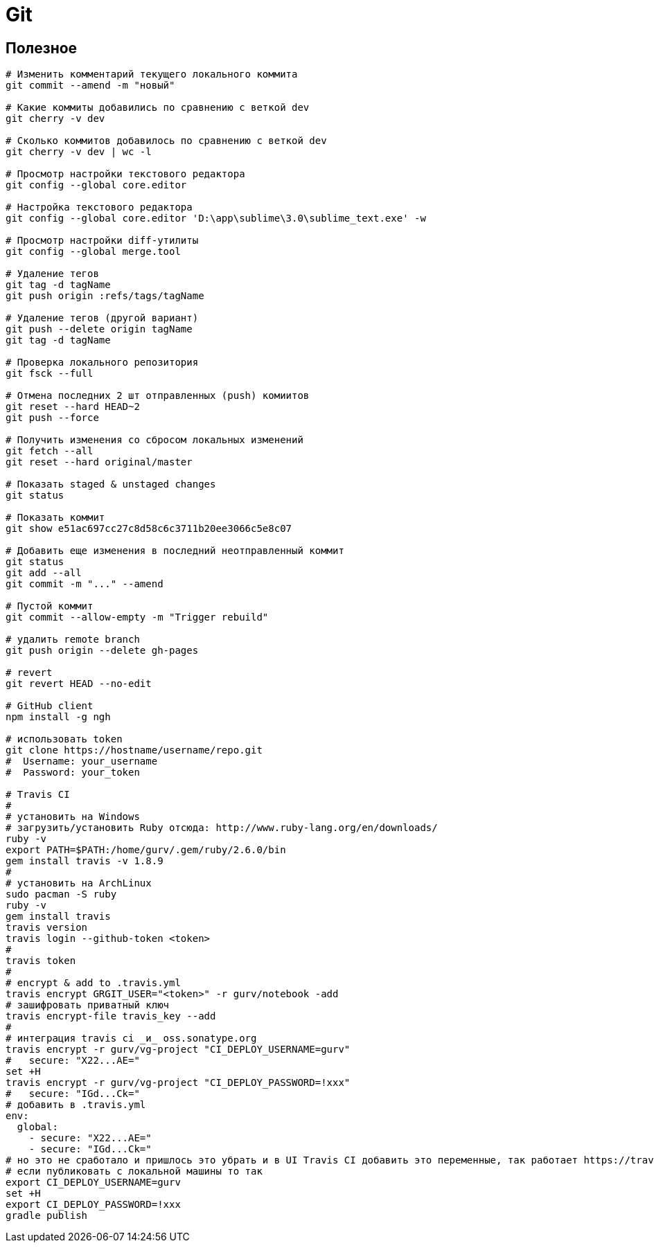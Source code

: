 = Git

== Полезное

```
# Изменить комментарий текущего локального коммита
git commit --amend -m "новый"

# Какие коммиты добавились по сравнению с веткой dev
git cherry -v dev

# Сколько коммитов добавилось по сравнению с веткой dev
git cherry -v dev | wc -l

# Просмотр настройки текстового редактора
git config --global core.editor

# Настройка текстового редактора
git config --global core.editor 'D:\app\sublime\3.0\sublime_text.exe' -w

# Просмотр настройки diff-утилиты
git config --global merge.tool

# Удаление тегов
git tag -d tagName
git push origin :refs/tags/tagName

# Удаление тегов (другой вариант)
git push --delete origin tagName
git tag -d tagName

# Проверка локального репозитория
git fsck --full

# Отмена последних 2 шт отправленных (push) комиитов
git reset --hard HEAD~2
git push --force

# Получить изменения со сбросом локальных изменений
git fetch --all
git reset --hard original/master

# Показать staged & unstaged changes
git status

# Показать коммит
git show e51ac697cc27c8d58c6c3711b20ee3066c5e8c07

# Добавить еще изменения в последний неотправленный коммит
git status
git add --all
git commit -m "..." --amend

# Пустой коммит
git commit --allow-empty -m "Trigger rebuild"

# удалить remote branch
git push origin --delete gh-pages

# revert
git revert HEAD --no-edit

# GitHub client
npm install -g ngh

# использовать token
git clone https://hostname/username/repo.git
#  Username: your_username
#  Password: your_token

# Travis CI
#
# установить на Windows
# загрузить/установить Ruby отсюда: http://www.ruby-lang.org/en/downloads/
ruby -v
export PATH=$PATH:/home/gurv/.gem/ruby/2.6.0/bin
gem install travis -v 1.8.9
#
# установить на ArchLinux
sudo pacman -S ruby
ruby -v
gem install travis
travis version
travis login --github-token <token>
#
travis token
#
# encrypt & add to .travis.yml
travis encrypt GRGIT_USER="<token>" -r gurv/notebook -add
# зашифровать приватный ключ
travis encrypt-file travis_key --add
#
# интеграция travis ci _и_ oss.sonatype.org
travis encrypt -r gurv/vg-project "CI_DEPLOY_USERNAME=gurv"
#   secure: "X22...AE="
set +H
travis encrypt -r gurv/vg-project "CI_DEPLOY_PASSWORD=!xxx"
#   secure: "IGd...Ck="
# добавить в .travis.yml
env:
  global:
    - secure: "X22...AE="
    - secure: "IGd...Ck="
# но это не сработало и пришлось это убрать и в UI Travis CI добавить это переменные, так работает https://travis-ci.org/gurv/vg-project/builds
# если публиковать с локальной машины то так
export CI_DEPLOY_USERNAME=gurv
set +H
export CI_DEPLOY_PASSWORD=!xxx
gradle publish
```
